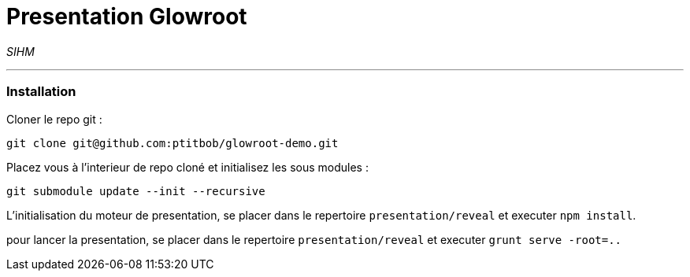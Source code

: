 = Presentation Glowroot

_SIHM_

---

=== Installation

Cloner le repo git : 

[source,shell]
----
git clone git@github.com:ptitbob/glowroot-demo.git
----

Placez vous à l'interieur de repo cloné et initialisez les sous modules : 

[source,shell]
----
git submodule update --init --recursive
----

L'initialisation du moteur de presentation, se placer dans le repertoire `presentation/reveal` et executer `npm install`.

pour lancer la presentation, se placer dans le repertoire `presentation/reveal` et executer `grunt serve -root=..`

